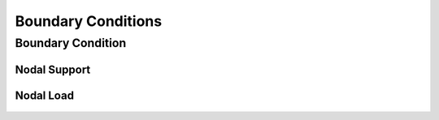 Boundary Conditions
===================

Boundary Condition
------------------

  ..  autoclass:: feastruct.fea.bcs.BoundaryCondition
    :members:
    :special-members: __init__

Nodal Support
^^^^^^^^^^^^^

  ..  autoclass:: feastruct.fea.bcs.NodalSupport
    :members:
    :special-members: __init__
    :show-inheritance:
    :inherited-members:

Nodal Load
^^^^^^^^^^

  ..  autoclass:: feastruct.fea.bcs.NodalLoad
    :members:
    :special-members: __init__
    :show-inheritance:
    :inherited-members:

